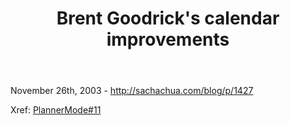#+TITLE: Brent Goodrick's calendar improvements

November 26th, 2003 -
[[http://sachachua.com/blog/p/1427][http://sachachua.com/blog/p/1427]]

Xref:
[[http://sachachua.com/notebook/wiki/PlannerMode#11][PlannerMode#11]]
